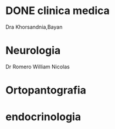 * DONE clinica medica
  SCHEDULED: <2016-11-08 mar 18:20>
Dra Khorsandnia,Bayan

* Neurologia
  SCHEDULED: <2016-12-14 mié 10:40>
Dr Romero William Nicolas

* Ortopantografia
SCHEDULED: <2016-11-15 mar>

* endocrinologia
SCHEDULED: <2016-11-18 vie>


